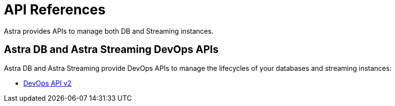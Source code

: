 = API References

Astra provides APIs to manage both DB and Streaming instances.

== Astra DB and Astra Streaming DevOps APIs

Astra DB and Astra Streaming provide DevOps APIs to manage the lifecycles of your databases and streaming instances:

* link:_attachments/devopsv2.html[DevOps API v2]
